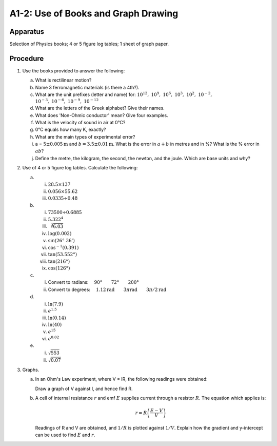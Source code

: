 .. meta::
  :description: A-level students must have independent study skills to learn the theory, acquire the mathematics techniques, make observations, and graphresults.  This exercise is foundational for the experiments that follow.

A1-2: Use of Books and Graph Drawing
====================================

Apparatus
---------

Selection of Physics books; 4 or 5 figure log tables; 1 sheet of graph
paper.

Procedure
---------

1. Use the books provided to answer the following: 

   a) What is rectilinear motion? 
   
   b) Name 3 ferromagnetic materials (is there a 4th?). 
   
   c) What are the unit prefixes (letter and name) for: :math:`10^{12},\ 10^9,\ 10^6,\ 10^3,\ 10^2,\ 10^{-2},`
      :math:`10^{-3},\ 10^{-6},\ 10^{-9},\ 10^{-12}`
   
   d) What are the letters of the Greek alphabet? Give their names. 
   
   e) What does 'Non-Ohmic conductor' mean? Give four examples. 

   f) What is the velocity of sound in air at 0°C? 
   
   g) 0°C equals how many K, exactly? 

   h) What are the main types of experimental error? 

   i) a = :math:`5 \pm 0.005\text{m}` and :math:`b = 3.5 \pm 0.01\text{m}`. What is the error
      in :math:`a+b` in metres and in %? What is the % error in :math:`ab`?
   
   j) Define the metre, the kilogram, the second, the newton, and the
      joule. Which are base units and why?

2. Use of 4 or 5 figure log tables. Calculate the following: 

   a) i)   :math:`28.5 \times 137`
      ii)  :math:`0.056 \times 55.62`
      iii) :math:`0.0335 \div 0.48`

   b) i)    :math:`73500 \div 0.6885`
      ii)   :math:`5.322^4`
      iii)  :math:`\sqrt[3]{6.03}`
      iv)   :math:`\log{(0.002)}`   
      v)    :math:`\sin{(26°\ 36')}`
      vi)   :math:`\cos^{-1}(0.391)`
      vii)  :math:`\tan (53.552°)`
      viii) :math:`\tan{(216°)}`
      ix)   :math:`\cos{(126°)}`
   
   c) i)  Convert to radians: :math:`\quad 90° \qquad 72° \qquad 200°`
      ii) Convert to degrees: :math:`\quad 1.12\text{rad}  \qquad 3 \pi\text{rad} \qquad 3\pi/2\text{rad}`
   
   d) i)   :math:`\ln{(7.9)}`
      ii)  :math:`e^{1.5}`
      iii) :math:`\ln{(0.14)}`
      iv)  :math:`\ln{(40)}`
      v)   :math:`e^{15}` 
      vi)  :math:`e^{0.02}`
   
   e) i)  :math:`\sqrt{553}` 
      ii) :math:`\sqrt{0.07}`

3. Graphs. 
   
   a) In an Ohm's Law experiment, where V = IR, the following
      readings were obtained: 
      
      |A1-2.1|  
      
      Draw a graph of V against I, and hence find R.

   b) A cell of internal resistance :math:`r` and emf :math:`E` supplies
      current through a resistor :math:`R`. The equation which applies
      is:

      .. math::
         r=R \left(\frac{E-V}{V}\right)

      Readings of R and V are obtained, and :math:`1/R` is plotted
      against :math:`1/V`. Explain how the gradient and y-intercept can
      be used to find :math:`E` and :math:`r`.

.. |A1-2.1| image:: /images/3.png
